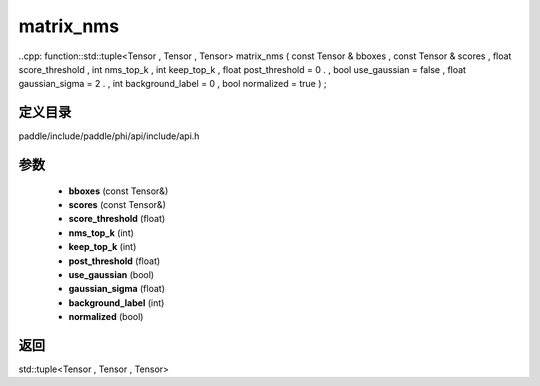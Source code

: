 .. _cn_api_paddle_experimental_matrix_nms:

matrix_nms
-------------------------------

..cpp: function::std::tuple<Tensor , Tensor , Tensor> matrix_nms ( const Tensor & bboxes , const Tensor & scores , float score_threshold , int nms_top_k , int keep_top_k , float post_threshold = 0 . , bool use_gaussian = false , float gaussian_sigma = 2 . , int background_label = 0 , bool normalized = true ) ;


定义目录
:::::::::::::::::::::
paddle/include/paddle/phi/api/include/api.h

参数
:::::::::::::::::::::
	- **bboxes** (const Tensor&)
	- **scores** (const Tensor&)
	- **score_threshold** (float)
	- **nms_top_k** (int)
	- **keep_top_k** (int)
	- **post_threshold** (float)
	- **use_gaussian** (bool)
	- **gaussian_sigma** (float)
	- **background_label** (int)
	- **normalized** (bool)

返回
:::::::::::::::::::::
std::tuple<Tensor , Tensor , Tensor>
